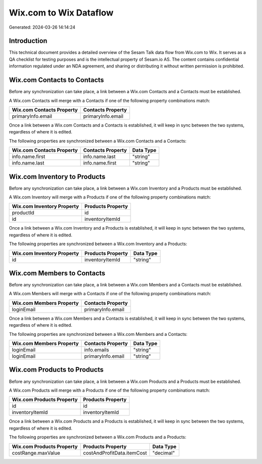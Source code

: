 =======================
Wix.com to Wix Dataflow
=======================

Generated: 2024-03-26 14:14:24

Introduction
------------

This technical document provides a detailed overview of the Sesam Talk data flow from Wix.com to Wix. It serves as a QA checklist for testing purposes and is the intellectual property of Sesam.io AS. The content contains confidential information regulated under an NDA agreement, and sharing or distributing it without written permission is prohibited.

Wix.com Contacts to  Contacts
-----------------------------
Before any synchronization can take place, a link between a Wix.com Contacts and a  Contacts must be established.

A Wix.com Contacts will merge with a  Contacts if one of the following property combinations match:

.. list-table::
   :header-rows: 1

   * - Wix.com Contacts Property
     -  Contacts Property
   * - primaryInfo.email
     - primaryInfo.email

Once a link between a Wix.com Contacts and a  Contacts is established, it will keep in sync between the two systems, regardless of where it is edited.

The following properties are synchronized between a Wix.com Contacts and a  Contacts:

.. list-table::
   :header-rows: 1

   * - Wix.com Contacts Property
     -  Contacts Property
     -  Data Type
   * - info.name.first
     - info.name.last
     - "string"
   * - info.name.last
     - info.name.first
     - "string"


Wix.com Inventory to  Products
------------------------------
Before any synchronization can take place, a link between a Wix.com Inventory and a  Products must be established.

A Wix.com Inventory will merge with a  Products if one of the following property combinations match:

.. list-table::
   :header-rows: 1

   * - Wix.com Inventory Property
     -  Products Property
   * - productId
     - id
   * - id
     - inventoryItemId

Once a link between a Wix.com Inventory and a  Products is established, it will keep in sync between the two systems, regardless of where it is edited.

The following properties are synchronized between a Wix.com Inventory and a  Products:

.. list-table::
   :header-rows: 1

   * - Wix.com Inventory Property
     -  Products Property
     -  Data Type
   * - id
     - inventoryItemId
     - "string"


Wix.com Members to  Contacts
----------------------------
Before any synchronization can take place, a link between a Wix.com Members and a  Contacts must be established.

A Wix.com Members will merge with a  Contacts if one of the following property combinations match:

.. list-table::
   :header-rows: 1

   * - Wix.com Members Property
     -  Contacts Property
   * - loginEmail
     - primaryInfo.email

Once a link between a Wix.com Members and a  Contacts is established, it will keep in sync between the two systems, regardless of where it is edited.

The following properties are synchronized between a Wix.com Members and a  Contacts:

.. list-table::
   :header-rows: 1

   * - Wix.com Members Property
     -  Contacts Property
     -  Data Type
   * - loginEmail
     - info.emails
     - "string"
   * - loginEmail
     - primaryInfo.email
     - "string"


Wix.com Products to  Products
-----------------------------
Before any synchronization can take place, a link between a Wix.com Products and a  Products must be established.

A Wix.com Products will merge with a  Products if one of the following property combinations match:

.. list-table::
   :header-rows: 1

   * - Wix.com Products Property
     -  Products Property
   * - id
     - id
   * - inventoryItemId
     - inventoryItemId

Once a link between a Wix.com Products and a  Products is established, it will keep in sync between the two systems, regardless of where it is edited.

The following properties are synchronized between a Wix.com Products and a  Products:

.. list-table::
   :header-rows: 1

   * - Wix.com Products Property
     -  Products Property
     -  Data Type
   * - costRange.maxValue
     - costAndProfitData.itemCost
     - "decimal"

